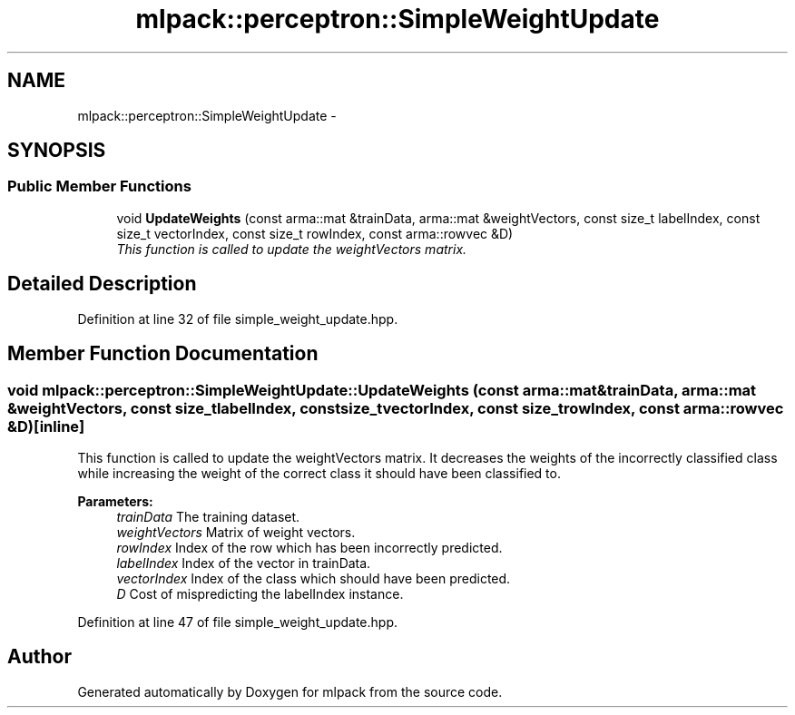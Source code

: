 .TH "mlpack::perceptron::SimpleWeightUpdate" 3 "Sat Mar 14 2015" "Version 1.0.12" "mlpack" \" -*- nroff -*-
.ad l
.nh
.SH NAME
mlpack::perceptron::SimpleWeightUpdate \- 
.SH SYNOPSIS
.br
.PP
.SS "Public Member Functions"

.in +1c
.ti -1c
.RI "void \fBUpdateWeights\fP (const arma::mat &trainData, arma::mat &weightVectors, const size_t labelIndex, const size_t vectorIndex, const size_t rowIndex, const arma::rowvec &D)"
.br
.RI "\fIThis function is called to update the weightVectors matrix\&. \fP"
.in -1c
.SH "Detailed Description"
.PP 
Definition at line 32 of file simple_weight_update\&.hpp\&.
.SH "Member Function Documentation"
.PP 
.SS "void mlpack::perceptron::SimpleWeightUpdate::UpdateWeights (const arma::mat &trainData, arma::mat &weightVectors, const size_tlabelIndex, const size_tvectorIndex, const size_trowIndex, const arma::rowvec &D)\fC [inline]\fP"

.PP
This function is called to update the weightVectors matrix\&. It decreases the weights of the incorrectly classified class while increasing the weight of the correct class it should have been classified to\&.
.PP
\fBParameters:\fP
.RS 4
\fItrainData\fP The training dataset\&. 
.br
\fIweightVectors\fP Matrix of weight vectors\&. 
.br
\fIrowIndex\fP Index of the row which has been incorrectly predicted\&. 
.br
\fIlabelIndex\fP Index of the vector in trainData\&. 
.br
\fIvectorIndex\fP Index of the class which should have been predicted\&. 
.br
\fID\fP Cost of mispredicting the labelIndex instance\&. 
.RE
.PP

.PP
Definition at line 47 of file simple_weight_update\&.hpp\&.

.SH "Author"
.PP 
Generated automatically by Doxygen for mlpack from the source code\&.
